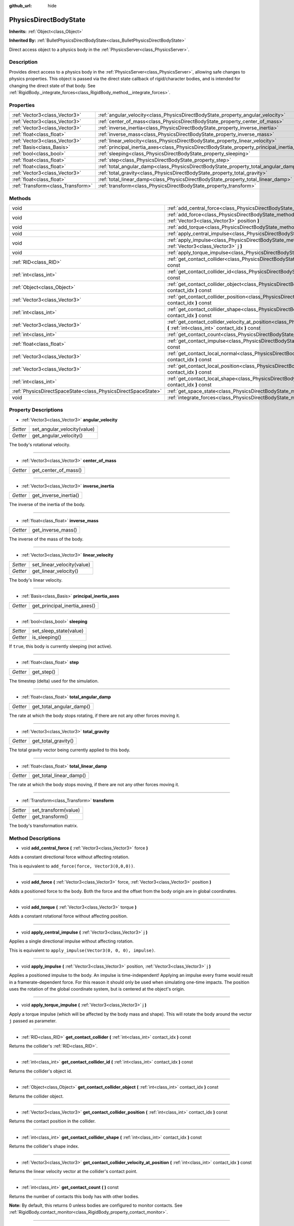 :github_url: hide

.. Generated automatically by doc/tools/makerst.py in Godot's source tree.
.. DO NOT EDIT THIS FILE, but the PhysicsDirectBodyState.xml source instead.
.. The source is found in doc/classes or modules/<name>/doc_classes.

.. _class_PhysicsDirectBodyState:

PhysicsDirectBodyState
======================

**Inherits:** :ref:`Object<class_Object>`

**Inherited By:** :ref:`BulletPhysicsDirectBodyState<class_BulletPhysicsDirectBodyState>`

Direct access object to a physics body in the :ref:`PhysicsServer<class_PhysicsServer>`.

Description
-----------

Provides direct access to a physics body in the :ref:`PhysicsServer<class_PhysicsServer>`, allowing safe changes to physics properties. This object is passed via the direct state callback of rigid/character bodies, and is intended for changing the direct state of that body. See :ref:`RigidBody._integrate_forces<class_RigidBody_method__integrate_forces>`.

Properties
----------

+-----------------------------------+---------------------------------------------------------------------------------------------+
| :ref:`Vector3<class_Vector3>`     | :ref:`angular_velocity<class_PhysicsDirectBodyState_property_angular_velocity>`             |
+-----------------------------------+---------------------------------------------------------------------------------------------+
| :ref:`Vector3<class_Vector3>`     | :ref:`center_of_mass<class_PhysicsDirectBodyState_property_center_of_mass>`                 |
+-----------------------------------+---------------------------------------------------------------------------------------------+
| :ref:`Vector3<class_Vector3>`     | :ref:`inverse_inertia<class_PhysicsDirectBodyState_property_inverse_inertia>`               |
+-----------------------------------+---------------------------------------------------------------------------------------------+
| :ref:`float<class_float>`         | :ref:`inverse_mass<class_PhysicsDirectBodyState_property_inverse_mass>`                     |
+-----------------------------------+---------------------------------------------------------------------------------------------+
| :ref:`Vector3<class_Vector3>`     | :ref:`linear_velocity<class_PhysicsDirectBodyState_property_linear_velocity>`               |
+-----------------------------------+---------------------------------------------------------------------------------------------+
| :ref:`Basis<class_Basis>`         | :ref:`principal_inertia_axes<class_PhysicsDirectBodyState_property_principal_inertia_axes>` |
+-----------------------------------+---------------------------------------------------------------------------------------------+
| :ref:`bool<class_bool>`           | :ref:`sleeping<class_PhysicsDirectBodyState_property_sleeping>`                             |
+-----------------------------------+---------------------------------------------------------------------------------------------+
| :ref:`float<class_float>`         | :ref:`step<class_PhysicsDirectBodyState_property_step>`                                     |
+-----------------------------------+---------------------------------------------------------------------------------------------+
| :ref:`float<class_float>`         | :ref:`total_angular_damp<class_PhysicsDirectBodyState_property_total_angular_damp>`         |
+-----------------------------------+---------------------------------------------------------------------------------------------+
| :ref:`Vector3<class_Vector3>`     | :ref:`total_gravity<class_PhysicsDirectBodyState_property_total_gravity>`                   |
+-----------------------------------+---------------------------------------------------------------------------------------------+
| :ref:`float<class_float>`         | :ref:`total_linear_damp<class_PhysicsDirectBodyState_property_total_linear_damp>`           |
+-----------------------------------+---------------------------------------------------------------------------------------------+
| :ref:`Transform<class_Transform>` | :ref:`transform<class_PhysicsDirectBodyState_property_transform>`                           |
+-----------------------------------+---------------------------------------------------------------------------------------------+

Methods
-------

+---------------------------------------------------------------+-------------------------------------------------------------------------------------------------------------------------------------------------------------------------------------+
| void                                                          | :ref:`add_central_force<class_PhysicsDirectBodyState_method_add_central_force>` **(** :ref:`Vector3<class_Vector3>` force **)**                                                     |
+---------------------------------------------------------------+-------------------------------------------------------------------------------------------------------------------------------------------------------------------------------------+
| void                                                          | :ref:`add_force<class_PhysicsDirectBodyState_method_add_force>` **(** :ref:`Vector3<class_Vector3>` force, :ref:`Vector3<class_Vector3>` position **)**                             |
+---------------------------------------------------------------+-------------------------------------------------------------------------------------------------------------------------------------------------------------------------------------+
| void                                                          | :ref:`add_torque<class_PhysicsDirectBodyState_method_add_torque>` **(** :ref:`Vector3<class_Vector3>` torque **)**                                                                  |
+---------------------------------------------------------------+-------------------------------------------------------------------------------------------------------------------------------------------------------------------------------------+
| void                                                          | :ref:`apply_central_impulse<class_PhysicsDirectBodyState_method_apply_central_impulse>` **(** :ref:`Vector3<class_Vector3>` j **)**                                                 |
+---------------------------------------------------------------+-------------------------------------------------------------------------------------------------------------------------------------------------------------------------------------+
| void                                                          | :ref:`apply_impulse<class_PhysicsDirectBodyState_method_apply_impulse>` **(** :ref:`Vector3<class_Vector3>` position, :ref:`Vector3<class_Vector3>` j **)**                         |
+---------------------------------------------------------------+-------------------------------------------------------------------------------------------------------------------------------------------------------------------------------------+
| void                                                          | :ref:`apply_torque_impulse<class_PhysicsDirectBodyState_method_apply_torque_impulse>` **(** :ref:`Vector3<class_Vector3>` j **)**                                                   |
+---------------------------------------------------------------+-------------------------------------------------------------------------------------------------------------------------------------------------------------------------------------+
| :ref:`RID<class_RID>`                                         | :ref:`get_contact_collider<class_PhysicsDirectBodyState_method_get_contact_collider>` **(** :ref:`int<class_int>` contact_idx **)** const                                           |
+---------------------------------------------------------------+-------------------------------------------------------------------------------------------------------------------------------------------------------------------------------------+
| :ref:`int<class_int>`                                         | :ref:`get_contact_collider_id<class_PhysicsDirectBodyState_method_get_contact_collider_id>` **(** :ref:`int<class_int>` contact_idx **)** const                                     |
+---------------------------------------------------------------+-------------------------------------------------------------------------------------------------------------------------------------------------------------------------------------+
| :ref:`Object<class_Object>`                                   | :ref:`get_contact_collider_object<class_PhysicsDirectBodyState_method_get_contact_collider_object>` **(** :ref:`int<class_int>` contact_idx **)** const                             |
+---------------------------------------------------------------+-------------------------------------------------------------------------------------------------------------------------------------------------------------------------------------+
| :ref:`Vector3<class_Vector3>`                                 | :ref:`get_contact_collider_position<class_PhysicsDirectBodyState_method_get_contact_collider_position>` **(** :ref:`int<class_int>` contact_idx **)** const                         |
+---------------------------------------------------------------+-------------------------------------------------------------------------------------------------------------------------------------------------------------------------------------+
| :ref:`int<class_int>`                                         | :ref:`get_contact_collider_shape<class_PhysicsDirectBodyState_method_get_contact_collider_shape>` **(** :ref:`int<class_int>` contact_idx **)** const                               |
+---------------------------------------------------------------+-------------------------------------------------------------------------------------------------------------------------------------------------------------------------------------+
| :ref:`Vector3<class_Vector3>`                                 | :ref:`get_contact_collider_velocity_at_position<class_PhysicsDirectBodyState_method_get_contact_collider_velocity_at_position>` **(** :ref:`int<class_int>` contact_idx **)** const |
+---------------------------------------------------------------+-------------------------------------------------------------------------------------------------------------------------------------------------------------------------------------+
| :ref:`int<class_int>`                                         | :ref:`get_contact_count<class_PhysicsDirectBodyState_method_get_contact_count>` **(** **)** const                                                                                   |
+---------------------------------------------------------------+-------------------------------------------------------------------------------------------------------------------------------------------------------------------------------------+
| :ref:`float<class_float>`                                     | :ref:`get_contact_impulse<class_PhysicsDirectBodyState_method_get_contact_impulse>` **(** :ref:`int<class_int>` contact_idx **)** const                                             |
+---------------------------------------------------------------+-------------------------------------------------------------------------------------------------------------------------------------------------------------------------------------+
| :ref:`Vector3<class_Vector3>`                                 | :ref:`get_contact_local_normal<class_PhysicsDirectBodyState_method_get_contact_local_normal>` **(** :ref:`int<class_int>` contact_idx **)** const                                   |
+---------------------------------------------------------------+-------------------------------------------------------------------------------------------------------------------------------------------------------------------------------------+
| :ref:`Vector3<class_Vector3>`                                 | :ref:`get_contact_local_position<class_PhysicsDirectBodyState_method_get_contact_local_position>` **(** :ref:`int<class_int>` contact_idx **)** const                               |
+---------------------------------------------------------------+-------------------------------------------------------------------------------------------------------------------------------------------------------------------------------------+
| :ref:`int<class_int>`                                         | :ref:`get_contact_local_shape<class_PhysicsDirectBodyState_method_get_contact_local_shape>` **(** :ref:`int<class_int>` contact_idx **)** const                                     |
+---------------------------------------------------------------+-------------------------------------------------------------------------------------------------------------------------------------------------------------------------------------+
| :ref:`PhysicsDirectSpaceState<class_PhysicsDirectSpaceState>` | :ref:`get_space_state<class_PhysicsDirectBodyState_method_get_space_state>` **(** **)**                                                                                             |
+---------------------------------------------------------------+-------------------------------------------------------------------------------------------------------------------------------------------------------------------------------------+
| void                                                          | :ref:`integrate_forces<class_PhysicsDirectBodyState_method_integrate_forces>` **(** **)**                                                                                           |
+---------------------------------------------------------------+-------------------------------------------------------------------------------------------------------------------------------------------------------------------------------------+

Property Descriptions
---------------------

.. _class_PhysicsDirectBodyState_property_angular_velocity:

- :ref:`Vector3<class_Vector3>` **angular_velocity**

+----------+-----------------------------+
| *Setter* | set_angular_velocity(value) |
+----------+-----------------------------+
| *Getter* | get_angular_velocity()      |
+----------+-----------------------------+

The body's rotational velocity.

----

.. _class_PhysicsDirectBodyState_property_center_of_mass:

- :ref:`Vector3<class_Vector3>` **center_of_mass**

+----------+----------------------+
| *Getter* | get_center_of_mass() |
+----------+----------------------+

----

.. _class_PhysicsDirectBodyState_property_inverse_inertia:

- :ref:`Vector3<class_Vector3>` **inverse_inertia**

+----------+-----------------------+
| *Getter* | get_inverse_inertia() |
+----------+-----------------------+

The inverse of the inertia of the body.

----

.. _class_PhysicsDirectBodyState_property_inverse_mass:

- :ref:`float<class_float>` **inverse_mass**

+----------+--------------------+
| *Getter* | get_inverse_mass() |
+----------+--------------------+

The inverse of the mass of the body.

----

.. _class_PhysicsDirectBodyState_property_linear_velocity:

- :ref:`Vector3<class_Vector3>` **linear_velocity**

+----------+----------------------------+
| *Setter* | set_linear_velocity(value) |
+----------+----------------------------+
| *Getter* | get_linear_velocity()      |
+----------+----------------------------+

The body's linear velocity.

----

.. _class_PhysicsDirectBodyState_property_principal_inertia_axes:

- :ref:`Basis<class_Basis>` **principal_inertia_axes**

+----------+------------------------------+
| *Getter* | get_principal_inertia_axes() |
+----------+------------------------------+

----

.. _class_PhysicsDirectBodyState_property_sleeping:

- :ref:`bool<class_bool>` **sleeping**

+----------+------------------------+
| *Setter* | set_sleep_state(value) |
+----------+------------------------+
| *Getter* | is_sleeping()          |
+----------+------------------------+

If ``true``, this body is currently sleeping (not active).

----

.. _class_PhysicsDirectBodyState_property_step:

- :ref:`float<class_float>` **step**

+----------+------------+
| *Getter* | get_step() |
+----------+------------+

The timestep (delta) used for the simulation.

----

.. _class_PhysicsDirectBodyState_property_total_angular_damp:

- :ref:`float<class_float>` **total_angular_damp**

+----------+--------------------------+
| *Getter* | get_total_angular_damp() |
+----------+--------------------------+

The rate at which the body stops rotating, if there are not any other forces moving it.

----

.. _class_PhysicsDirectBodyState_property_total_gravity:

- :ref:`Vector3<class_Vector3>` **total_gravity**

+----------+---------------------+
| *Getter* | get_total_gravity() |
+----------+---------------------+

The total gravity vector being currently applied to this body.

----

.. _class_PhysicsDirectBodyState_property_total_linear_damp:

- :ref:`float<class_float>` **total_linear_damp**

+----------+-------------------------+
| *Getter* | get_total_linear_damp() |
+----------+-------------------------+

The rate at which the body stops moving, if there are not any other forces moving it.

----

.. _class_PhysicsDirectBodyState_property_transform:

- :ref:`Transform<class_Transform>` **transform**

+----------+----------------------+
| *Setter* | set_transform(value) |
+----------+----------------------+
| *Getter* | get_transform()      |
+----------+----------------------+

The body's transformation matrix.

Method Descriptions
-------------------

.. _class_PhysicsDirectBodyState_method_add_central_force:

- void **add_central_force** **(** :ref:`Vector3<class_Vector3>` force **)**

Adds a constant directional force without affecting rotation.

This is equivalent to ``add_force(force, Vector3(0,0,0))``.

----

.. _class_PhysicsDirectBodyState_method_add_force:

- void **add_force** **(** :ref:`Vector3<class_Vector3>` force, :ref:`Vector3<class_Vector3>` position **)**

Adds a positioned force to the body. Both the force and the offset from the body origin are in global coordinates.

----

.. _class_PhysicsDirectBodyState_method_add_torque:

- void **add_torque** **(** :ref:`Vector3<class_Vector3>` torque **)**

Adds a constant rotational force without affecting position.

----

.. _class_PhysicsDirectBodyState_method_apply_central_impulse:

- void **apply_central_impulse** **(** :ref:`Vector3<class_Vector3>` j **)**

Applies a single directional impulse without affecting rotation.

This is equivalent to ``apply_impulse(Vector3(0, 0, 0), impulse)``.

----

.. _class_PhysicsDirectBodyState_method_apply_impulse:

- void **apply_impulse** **(** :ref:`Vector3<class_Vector3>` position, :ref:`Vector3<class_Vector3>` j **)**

Applies a positioned impulse to the body. An impulse is time-independent! Applying an impulse every frame would result in a framerate-dependent force. For this reason it should only be used when simulating one-time impacts. The position uses the rotation of the global coordinate system, but is centered at the object's origin.

----

.. _class_PhysicsDirectBodyState_method_apply_torque_impulse:

- void **apply_torque_impulse** **(** :ref:`Vector3<class_Vector3>` j **)**

Apply a torque impulse (which will be affected by the body mass and shape). This will rotate the body around the vector ``j`` passed as parameter.

----

.. _class_PhysicsDirectBodyState_method_get_contact_collider:

- :ref:`RID<class_RID>` **get_contact_collider** **(** :ref:`int<class_int>` contact_idx **)** const

Returns the collider's :ref:`RID<class_RID>`.

----

.. _class_PhysicsDirectBodyState_method_get_contact_collider_id:

- :ref:`int<class_int>` **get_contact_collider_id** **(** :ref:`int<class_int>` contact_idx **)** const

Returns the collider's object id.

----

.. _class_PhysicsDirectBodyState_method_get_contact_collider_object:

- :ref:`Object<class_Object>` **get_contact_collider_object** **(** :ref:`int<class_int>` contact_idx **)** const

Returns the collider object.

----

.. _class_PhysicsDirectBodyState_method_get_contact_collider_position:

- :ref:`Vector3<class_Vector3>` **get_contact_collider_position** **(** :ref:`int<class_int>` contact_idx **)** const

Returns the contact position in the collider.

----

.. _class_PhysicsDirectBodyState_method_get_contact_collider_shape:

- :ref:`int<class_int>` **get_contact_collider_shape** **(** :ref:`int<class_int>` contact_idx **)** const

Returns the collider's shape index.

----

.. _class_PhysicsDirectBodyState_method_get_contact_collider_velocity_at_position:

- :ref:`Vector3<class_Vector3>` **get_contact_collider_velocity_at_position** **(** :ref:`int<class_int>` contact_idx **)** const

Returns the linear velocity vector at the collider's contact point.

----

.. _class_PhysicsDirectBodyState_method_get_contact_count:

- :ref:`int<class_int>` **get_contact_count** **(** **)** const

Returns the number of contacts this body has with other bodies.

**Note:** By default, this returns 0 unless bodies are configured to monitor contacts. See :ref:`RigidBody.contact_monitor<class_RigidBody_property_contact_monitor>`.

----

.. _class_PhysicsDirectBodyState_method_get_contact_impulse:

- :ref:`float<class_float>` **get_contact_impulse** **(** :ref:`int<class_int>` contact_idx **)** const

Impulse created by the contact. Only implemented for Bullet physics.

----

.. _class_PhysicsDirectBodyState_method_get_contact_local_normal:

- :ref:`Vector3<class_Vector3>` **get_contact_local_normal** **(** :ref:`int<class_int>` contact_idx **)** const

Returns the local normal at the contact point.

----

.. _class_PhysicsDirectBodyState_method_get_contact_local_position:

- :ref:`Vector3<class_Vector3>` **get_contact_local_position** **(** :ref:`int<class_int>` contact_idx **)** const

Returns the local position of the contact point.

----

.. _class_PhysicsDirectBodyState_method_get_contact_local_shape:

- :ref:`int<class_int>` **get_contact_local_shape** **(** :ref:`int<class_int>` contact_idx **)** const

Returns the local shape index of the collision.

----

.. _class_PhysicsDirectBodyState_method_get_space_state:

- :ref:`PhysicsDirectSpaceState<class_PhysicsDirectSpaceState>` **get_space_state** **(** **)**

Returns the current state of the space, useful for queries.

----

.. _class_PhysicsDirectBodyState_method_integrate_forces:

- void **integrate_forces** **(** **)**

Calls the built-in force integration code.

